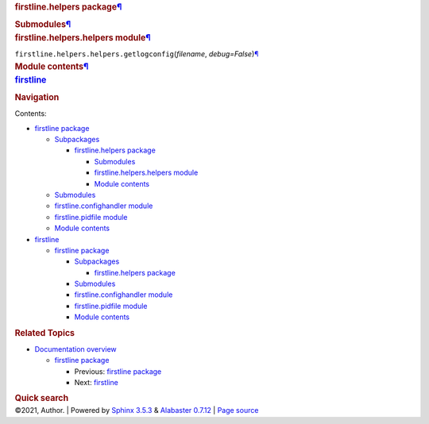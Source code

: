 .. container:: document

   .. container:: documentwrapper

      .. container:: bodywrapper

         .. container:: body

            .. container:: section
               :name: firstline-helpers-package

               .. rubric:: firstline.helpers
                  package\ `¶ <#firstline-helpers-package>`__
                  :name: firstline.helpers-package

               .. container:: section
                  :name: submodules

                  .. rubric:: Submodules\ `¶ <#submodules>`__
                     :name: submodules

               .. container:: section
                  :name: module-firstline.helpers.helpers

                  .. rubric:: firstline.helpers.helpers
                     module\ `¶ <#module-firstline.helpers.helpers>`__
                     :name: firstline.helpers.helpers-module

                  ``firstline.helpers.helpers.``\ ``getlogconfig``\ (\ *filename*, *debug=False*\ )\ `¶ <#firstline.helpers.helpers.getlogconfig>`__

               .. container:: section
                  :name: module-firstline.helpers

                  .. rubric:: Module
                     contents\ `¶ <#module-firstline.helpers>`__
                     :name: module-contents

   .. container:: sphinxsidebar

      .. container:: sphinxsidebarwrapper

         .. rubric:: `firstline <index.rst>`__
            :name: firstline
            :class: logo

         .. rubric:: Navigation
            :name: navigation

         Contents:

         -  `firstline package <firstline.rst>`__

            -  `Subpackages <firstline.rst#subpackages>`__

               -  `firstline.helpers package <#>`__

                  -  `Submodules <#submodules>`__
                  -  `firstline.helpers.helpers
                     module <#module-firstline.helpers.helpers>`__
                  -  `Module contents <#module-firstline.helpers>`__

            -  `Submodules <firstline.rst#submodules>`__
            -  `firstline.confighandler
               module <firstline.rst#module-firstline.confighandler>`__
            -  `firstline.pidfile
               module <firstline.rst#module-firstline.pidfile>`__
            -  `Module contents <firstline.rst#module-firstline>`__

         -  `firstline <modules.rst>`__

            -  `firstline package <firstline.rst>`__

               -  `Subpackages <firstline.rst#subpackages>`__

                  -  `firstline.helpers package <#>`__

               -  `Submodules <firstline.rst#submodules>`__
               -  `firstline.confighandler
                  module <firstline.rst#module-firstline.confighandler>`__
               -  `firstline.pidfile
                  module <firstline.rst#module-firstline.pidfile>`__
               -  `Module contents <firstline.rst#module-firstline>`__

         .. container:: relations

            .. rubric:: Related Topics
               :name: related-topics

            -  `Documentation overview <index.rst>`__

               -  `firstline package <firstline.rst>`__

                  -  Previous: `firstline package <firstline.rst>`__
                  -  Next: `firstline <modules.rst>`__

         .. container::
            :name: searchbox

            .. rubric:: Quick search
               :name: searchlabel

            .. container:: searchformwrapper

   .. container:: clearer

.. container:: footer

   ©2021, Author. \| Powered by `Sphinx
   3.5.3 <http://sphinx-doc.org/>`__ & `Alabaster
   0.7.12 <https://github.com/bitprophet/alabaster>`__ \| `Page
   source <_sources/firstline.helpers.rst.txt>`__
